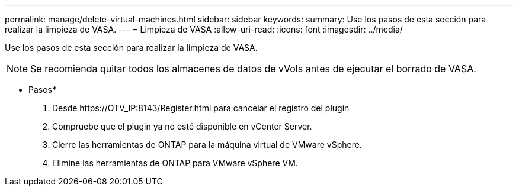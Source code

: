 ---
permalink: manage/delete-virtual-machines.html 
sidebar: sidebar 
keywords:  
summary: Use los pasos de esta sección para realizar la limpieza de VASA. 
---
= Limpieza de VASA
:allow-uri-read: 
:icons: font
:imagesdir: ../media/


[role="lead"]
Use los pasos de esta sección para realizar la limpieza de VASA.


NOTE: Se recomienda quitar todos los almacenes de datos de vVols antes de ejecutar el borrado de VASA.

* Pasos*

. Desde \https://OTV_IP:8143/Register.html para cancelar el registro del plugin
. Compruebe que el plugin ya no esté disponible en vCenter Server.
. Cierre las herramientas de ONTAP para la máquina virtual de VMware vSphere.
. Elimine las herramientas de ONTAP para VMware vSphere VM.

